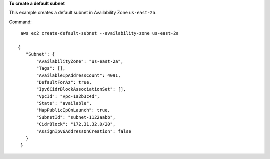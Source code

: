 **To create a default subnet**

This example creates a default subnet in Availability Zone ``us-east-2a``.

Command::

  aws ec2 create-default-subnet --availability-zone us-east-2a

 {
    "Subnet": {
        "AvailabilityZone": "us-east-2a", 
        "Tags": [], 
        "AvailableIpAddressCount": 4091, 
        "DefaultForAz": true, 
        "Ipv6CidrBlockAssociationSet": [], 
        "VpcId": "vpc-1a2b3c4d", 
        "State": "available", 
        "MapPublicIpOnLaunch": true, 
        "SubnetId": "subnet-1122aabb", 
        "CidrBlock": "172.31.32.0/20", 
        "AssignIpv6AddressOnCreation": false
    }
  }